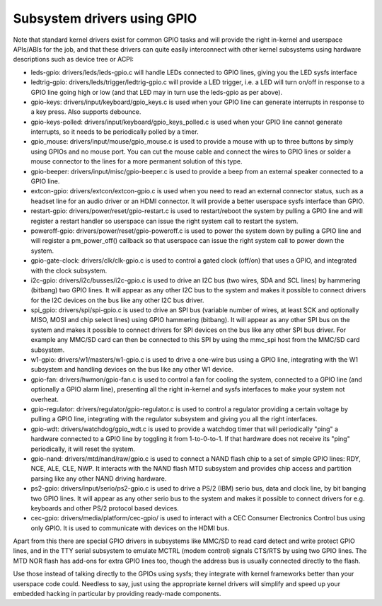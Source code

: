 ============================
Subsystem drivers using GPIO
============================

Note that standard kernel drivers exist for common GPIO tasks and will provide
the right in-kernel and userspace APIs/ABIs for the job, and that these
drivers can quite easily interconnect with other kernel subsystems using
hardware descriptions such as device tree or ACPI:

- leds-gpio: drivers/leds/leds-gpio.c will handle LEDs connected to  GPIO
  lines, giving you the LED sysfs interface

- ledtrig-gpio: drivers/leds/trigger/ledtrig-gpio.c will provide a LED trigger,
  i.e. a LED will turn on/off in response to a GPIO line going high or low
  (and that LED may in turn use the leds-gpio as per above).

- gpio-keys: drivers/input/keyboard/gpio_keys.c is used when your GPIO line
  can generate interrupts in response to a key press. Also supports debounce.

- gpio-keys-polled: drivers/input/keyboard/gpio_keys_polled.c is used when your
  GPIO line cannot generate interrupts, so it needs to be periodically polled
  by a timer.

- gpio_mouse: drivers/input/mouse/gpio_mouse.c is used to provide a mouse with
  up to three buttons by simply using GPIOs and no mouse port. You can cut the
  mouse cable and connect the wires to GPIO lines or solder a mouse connector
  to the lines for a more permanent solution of this type.

- gpio-beeper: drivers/input/misc/gpio-beeper.c is used to provide a beep from
  an external speaker connected to a GPIO line.

- extcon-gpio: drivers/extcon/extcon-gpio.c is used when you need to read an
  external connector status, such as a headset line for an audio driver or an
  HDMI connector. It will provide a better userspace sysfs interface than GPIO.

- restart-gpio: drivers/power/reset/gpio-restart.c is used to restart/reboot
  the system by pulling a GPIO line and will register a restart handler so
  userspace can issue the right system call to restart the system.

- poweroff-gpio: drivers/power/reset/gpio-poweroff.c is used to power the
  system down by pulling a GPIO line and will register a pm_power_off()
  callback so that userspace can issue the right system call to power down the
  system.

- gpio-gate-clock: drivers/clk/clk-gpio.c is used to control a gated clock
  (off/on) that uses a GPIO, and integrated with the clock subsystem.

- i2c-gpio: drivers/i2c/busses/i2c-gpio.c is used to drive an I2C bus
  (two wires, SDA and SCL lines) by hammering (bitbang) two GPIO lines. It will
  appear as any other I2C bus to the system and makes it possible to connect
  drivers for the I2C devices on the bus like any other I2C bus driver.

- spi_gpio: drivers/spi/spi-gpio.c is used to drive an SPI bus (variable number
  of wires, at least SCK and optionally MISO, MOSI and chip select lines) using
  GPIO hammering (bitbang). It will appear as any other SPI bus on the system
  and makes it possible to connect drivers for SPI devices on the bus like
  any other SPI bus driver. For example any MMC/SD card can then be connected
  to this SPI by using the mmc_spi host from the MMC/SD card subsystem.

- w1-gpio: drivers/w1/masters/w1-gpio.c is used to drive a one-wire bus using
  a GPIO line, integrating with the W1 subsystem and handling devices on
  the bus like any other W1 device.

- gpio-fan: drivers/hwmon/gpio-fan.c is used to control a fan for cooling the
  system, connected to a GPIO line (and optionally a GPIO alarm line),
  presenting all the right in-kernel and sysfs interfaces to make your system
  not overheat.

- gpio-regulator: drivers/regulator/gpio-regulator.c is used to control a
  regulator providing a certain voltage by pulling a GPIO line, integrating
  with the regulator subsystem and giving you all the right interfaces.

- gpio-wdt: drivers/watchdog/gpio_wdt.c is used to provide a watchdog timer
  that will periodically "ping" a hardware connected to a GPIO line by toggling
  it from 1-to-0-to-1. If that hardware does not receive its "ping"
  periodically, it will reset the system.

- gpio-nand: drivers/mtd/nand/raw/gpio.c is used to connect a NAND flash chip
  to a set of simple GPIO lines: RDY, NCE, ALE, CLE, NWP. It interacts with the
  NAND flash MTD subsystem and provides chip access and partition parsing like
  any other NAND driving hardware.

- ps2-gpio: drivers/input/serio/ps2-gpio.c is used to drive a PS/2 (IBM) serio
  bus, data and clock line, by bit banging two GPIO lines. It will appear as
  any other serio bus to the system and makes it possible to connect drivers
  for e.g. keyboards and other PS/2 protocol based devices.

- cec-gpio: drivers/media/platform/cec-gpio/ is used to interact with a CEC
  Consumer Electronics Control bus using only GPIO. It is used to communicate
  with devices on the HDMI bus.

Apart from this there are special GPIO drivers in subsystems like MMC/SD to
read card detect and write protect GPIO lines, and in the TTY serial subsystem
to emulate MCTRL (modem control) signals CTS/RTS by using two GPIO lines. The
MTD NOR flash has add-ons for extra GPIO lines too, though the address bus is
usually connected directly to the flash.

Use those instead of talking directly to the GPIOs using sysfs; they integrate
with kernel frameworks better than your userspace code could. Needless to say,
just using the appropriate kernel drivers will simplify and speed up your
embedded hacking in particular by providing ready-made components.
